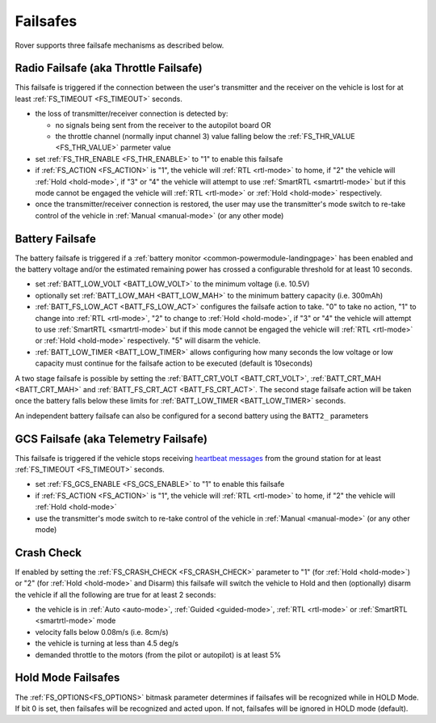 .. _rover-failsafes:

=========
Failsafes
=========

Rover supports three failsafe mechanisms as described below.

Radio Failsafe (aka Throttle Failsafe)
--------------------------------------

.. image:: ../images/rover-failsafe-rc.jpg
    :target: ../_images/rover-failsafe-rc.jpg

This failsafe is triggered if the connection between the user's transmitter and the receiver on the vehicle is lost for at least :ref:`FS_TIMEOUT <FS_TIMEOUT>` seconds.

- the loss of transmitter/receiver connection is detected by:

  - no signals being sent from the receiver to the autopilot board OR
  - the throttle channel (normally input channel 3) value falling below the :ref:`FS_THR_VALUE <FS_THR_VALUE>` parmeter value

- set :ref:`FS_THR_ENABLE <FS_THR_ENABLE>` to "1" to enable this failsafe
- if :ref:`FS_ACTION <FS_ACTION>` is "1", the vehicle will :ref:`RTL <rtl-mode>` to home, if "2" the vehicle will :ref:`Hold <hold-mode>`, if "3" or "4" the vehicle will attempt to use :ref:`SmartRTL <smartrtl-mode>` but if this mode cannot be engaged the vehicle will :ref:`RTL <rtl-mode>` or :ref:`Hold <hold-mode>` respectively.
- once the transmitter/receiver connection is restored, the user may use the transmitter's mode switch to re-take control of the vehicle in :ref:`Manual <manual-mode>` (or any other mode)

Battery Failsafe
----------------

The battery failsafe is triggered if a :ref:`battery monitor <common-powermodule-landingpage>` has been enabled and the battery voltage and/or the estimated remaining power has crossed a configurable threshold for at least 10 seconds.

- set :ref:`BATT_LOW_VOLT <BATT_LOW_VOLT>` to the minimum voltage (i.e. 10.5V)
- optionally set :ref:`BATT_LOW_MAH <BATT_LOW_MAH>` to the minimum battery capacity (i.e. 300mAh)
- :ref:`BATT_FS_LOW_ACT <BATT_FS_LOW_ACT>` configures the failsafe action to take.  "0" to take no action, "1" to change into :ref:`RTL <rtl-mode>`, "2" to change to :ref:`Hold <hold-mode>`, if "3" or "4" the vehicle will attempt to use :ref:`SmartRTL <smartrtl-mode>` but if this mode cannot be engaged the vehicle will :ref:`RTL <rtl-mode>` or :ref:`Hold <hold-mode>` respectively.  "5" will disarm the vehicle.
- :ref:`BATT_LOW_TIMER <BATT_LOW_TIMER>` allows configuring how many seconds the low voltage or low capacity must continue for the failsafe action to be executed (default is 10seconds)

A two stage failsafe is possible by setting the :ref:`BATT_CRT_VOLT <BATT_CRT_VOLT>`, :ref:`BATT_CRT_MAH <BATT_CRT_MAH>` and :ref:`BATT_FS_CRT_ACT <BATT_FS_CRT_ACT>`.
The second stage failsafe action will be taken once the battery falls below these limits for :ref:`BATT_LOW_TIMER <BATT_LOW_TIMER>` seconds.

An independent battery failsafe can also be configured for a second battery using the ``BATT2_`` parameters

GCS Failsafe (aka Telemetry Failsafe)
-------------------------------------

This failsafe is triggered if the vehicle stops receiving `heartbeat messages <https://mavlink.io/en/messages/common.html#HEARTBEAT>`__ from the ground station for at least :ref:`FS_TIMEOUT <FS_TIMEOUT>` seconds.

- set :ref:`FS_GCS_ENABLE <FS_GCS_ENABLE>` to "1" to enable this failsafe
- if :ref:`FS_ACTION <FS_ACTION>` is "1", the vehicle will :ref:`RTL <rtl-mode>` to home, if "2" the vehicle will :ref:`Hold <hold-mode>`
- use the transmitter's mode switch to re-take control of the vehicle in :ref:`Manual <manual-mode>` (or any other mode)

Crash Check
-----------

If enabled by setting the :ref:`FS_CRASH_CHECK <FS_CRASH_CHECK>` parameter to "1" (for :ref:`Hold <hold-mode>`) or "2" (for :ref:`Hold <hold-mode>` and Disarm) this failsafe will switch the vehicle to Hold and then (optionally) disarm the vehicle if all the following are true for at least 2 seconds:

- the vehicle is in :ref:`Auto <auto-mode>`, :ref:`Guided <guided-mode>`, :ref:`RTL <rtl-mode>` or :ref:`SmartRTL <smartrtl-mode>` mode
- velocity falls below 0.08m/s (i.e. 8cm/s)
- the vehicle is turning at less than 4.5 deg/s
- demanded throttle to the motors (from the pilot or autopilot) is at least 5%

Hold Mode Failsafes
-------------------

The :ref:`FS_OPTIONS<FS_OPTIONS>` bitmask parameter determines if failsafes will be recognized while in HOLD Mode. If bit 0 is set, then failsafes will be recognized and acted upon. If not, failsafes will be ignored in HOLD mode (default).
